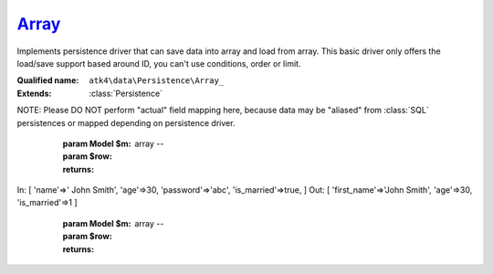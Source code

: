 Array_
======

Implements persistence driver that can save data into array and load from array. This basic driver only offers the load/save support based around ID, you can't use conditions, order or limit.

:Qualified name: ``atk4\data\Persistence\Array_``
:Extends: :class:`Persistence`

.. php:class:: Array_

  .. php:method:: __construct (& $data)

    Constructor. Can pass array of data in parameters.

    :param & $data:

  .. php:method:: _serializeLoadField (Field $f, $value) -> mixed

    Override this to fine-tune un-serialization for your persistence.

    :param Field $f:
    :param $value:
    :returns: mixed -- 

  .. php:method:: _serializeSaveField (Field $f, $value) -> mixed

    Override this to fine-tune serialization for your persistence.

    :param Field $f:
    :param $value:
    :returns: mixed -- 

  .. php:method:: _typecastLoadField (Field $f, $value) -> mixed

    This is the actual field typecasting, which you can override in your persistence to implement necessary typecasting.

    :param Field $f:
    :param $value:
    :returns: mixed -- 

  .. php:method:: _typecastSaveField (Field $f, $value) -> mixed

    This is the actual field typecasting, which you can override in your persistence to implement necessary typecasting.

    :param Field $f:
    :param $value:
    :returns: mixed -- 

  .. php:method:: action ($m, $type[, $args]) -> mixed

    Various actions possible here, mostly for compatibility with SQLs.

    :param $m:
    :param $type:
    :param $args:
      Default: ``[]``
    :returns: mixed -- 

  .. php:method:: add ($m[, $defaults]) -> Model

    Associate model with the data driver.

    :param $m:
    :param $defaults:
      Default: ``[]``
    :returns: :class:`Model` -- 

  .. php:method:: applyConditions (Model $model, \:class:`atk4\data\Action\Iterator` $iterator)

    Will apply conditions defined inside $m onto query $q.

    :param Model $model:
    :param \:class:`atk4\data\Action\Iterator` $iterator:
    :returns: \atk4\data\Action\Iterator|null

  .. php:method:: atomic ($f) -> mixed

    Atomic executes operations within one begin/end transaction. Not all persistences will support atomic operations, so by default we just don't do anything.

    :param $f:
    :returns: mixed -- 

  .. php:method:: delete (Model $m, $id[, $table])

    Deletes record in data array.

    :param Model $m:
    :param $id:
    :param $table:
      Default: ``null``

  .. php:method:: disconnect ()

    Disconnect from database explicitly.


  .. php:method:: export (Model $m[, $fields, $typecast_data]) -> array

    Export all DataSet.

    :param Model $m:
    :param $fields:
      Default: ``null``
    :param $typecast_data:
      Default: ``true``
    :returns: array -- 

  .. php:method:: generateNewID ($m[, $table]) -> string

    Generates new record ID.

    :param $m:
    :param $table:
      Default: ``null``
    :returns: string -- 

  .. php:method:: initAction (Model $m[, $fields])

    Typecast data and return Iterator of data array.

    :param Model $m:
    :param $fields:
      Default: ``null``
    :returns: \atk4\data\Action\Iterator

  .. php:method:: insert (Model $m, $data[, $table]) -> mixed

    Inserts record in data array and returns new record ID.

    :param Model $m:
    :param $data:
    :param $table:
      Default: ``null``
    :returns: mixed -- 

  .. php:method:: jsonDecode (Field $f, $value[, $assoc]) -> mixed

    JSON decoding with proper error treatment.

    :param Field $f:
    :param $value:
    :param $assoc:
      Default: ``true``
    :returns: mixed -- 

  .. php:method:: jsonEncode (Field $f, $value) -> string

    JSON encoding with proper error treatment.

    :param Field $f:
    :param $value:
    :returns: string -- 

  .. php:method:: load (Model $m, $id[, $table])

    Loads model and returns data record.

    :param Model $m:
    :param $id:
    :param $table:
      Default: ``null``
    :returns: array|false

  .. php:method:: prepareIterator (Model $m) -> array

    Prepare iterator.

    :param Model $m:
    :returns: array -- 

  .. php:method:: serializeLoadField (Field $f, $value) -> mixed

    Provided with a value, will perform field un-serialization. Can be used for the purposes of encryption or storing unsupported formats.

    :param Field $f:
    :param $value:
    :returns: mixed -- 

  .. php:method:: serializeSaveField (Field $f, $value) -> mixed

    Provided with a value, will perform field serialization. Can be used for the purposes of encryption or storing unsupported formats.

    :param Field $f:
    :param $value:
    :returns: mixed -- 

  .. php:method:: tryLoad (Model $m, $id[, $table])

    Tries to load model and return data record. Doesn't throw exception if model can't be loaded.

    :param Model $m:
    :param $id:
    :param $table:
      Default: ``null``
    :returns: array|false

  .. php:method:: tryLoadAny (Model $m[, $table])

    Tries to load first available record and return data record. Doesn't throw exception if model can't be loaded or there are no data records.

    :param Model $m:
    :param $table:
      Default: ``null``
    :returns: array|false

  .. php:method:: typecastLoadField (Field $f, $value) -> mixed

    Cast specific field value from the way how it's stored inside persistence to a PHP format.

    :param Field $f:
    :param $value:
    :returns: mixed -- 

  .. php:method:: typecastLoadRow (Model $m, $row) -> array

    Will convert one row of data from Persistence-specific types to PHP native types.
NOTE: Please DO NOT perform "actual" field mapping here, because data may be "aliased" from :class:`SQL` persistences or mapped depending on persistence driver.

    :param Model $m:
    :param $row:
    :returns: array -- 

  .. php:method:: typecastSaveField (Field $f, $value) -> mixed

    Prepare value of a specific field by converting it to persistence-friendly format.

    :param Field $f:
    :param $value:
    :returns: mixed -- 

  .. php:method:: typecastSaveRow (Model $m, $row) -> array

    Will convert one row of data from native PHP types into persistence types. This will also take care of the "actual" field keys. Example:.
In: [ 'name'=>' John Smith', 'age'=>30, 'password'=>'abc', 'is_married'=>true, ]
Out: [ 'first_name'=>'John Smith', 'age'=>30, 'is_married'=>1 ]

    :param Model $m:
    :param $row:
    :returns: array -- 

  .. php:method:: update (Model $m, $id, $data[, $table]) -> mixed

    Updates record in data array and returns record ID.

    :param Model $m:
    :param $id:
    :param $data:
    :param $table:
      Default: ``null``
    :returns: mixed -- 

